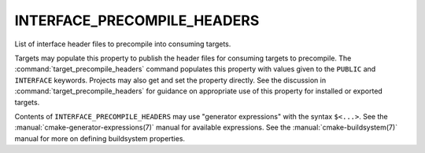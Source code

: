 INTERFACE_PRECOMPILE_HEADERS
----------------------------

List of interface header files to precompile into consuming targets.

Targets may populate this property to publish the header files
for consuming targets to precompile.  The :command:`target_precompile_headers`
command populates this property with values given to the ``PUBLIC`` and
``INTERFACE`` keywords.  Projects may also get and set the property directly.
See the discussion in :command:`target_precompile_headers` for guidance on
appropriate use of this property for installed or exported targets.

Contents of ``INTERFACE_PRECOMPILE_HEADERS`` may use "generator expressions"
with the syntax ``$<...>``.  See the :manual:`cmake-generator-expressions(7)`
manual for available expressions.  See the :manual:`cmake-buildsystem(7)`
manual for more on defining buildsystem properties.
